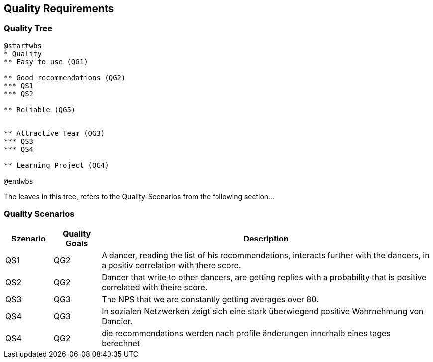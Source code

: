 [[section-quality-scenarios]]
== Quality Requirements

=== Quality Tree

[plantuml, cloud-architecture, svg]
....
@startwbs
* Quality
** Easy to use (QG1)

** Good recommendations (QG2)
*** QS1
*** QS2

** Reliable (QG5)


** Attractive Team (QG3)
*** QS3
*** QS4

** Learning Project (QG4)

@endwbs
....

The leaves in this tree, refers to the Quality-Scenarios from the following section...

=== Quality Scenarios

[cols="1,1,7"]
|===
|Szenario | Quality Goals | Description

| QS1
| QG2
| A dancer, reading the list of his recommendations, interacts further with the dancers, in a positiv correlation with there score.

| QS2
| QG2
| Dancer that write to other dancers, are getting replies with a probability that is positive correlated with theire score.

| QS3
| QG3
| The NPS that we are constantly getting averages over 80.

| QS4
| QG3
| In sozialen Netzwerken zeigt sich eine stark überwiegend positive Wahrnehmung von Dancier.

| QS4
| QG2
| die recommendations werden nach profile änderungen innerhalb eines tages berechnet

| QS

|===


